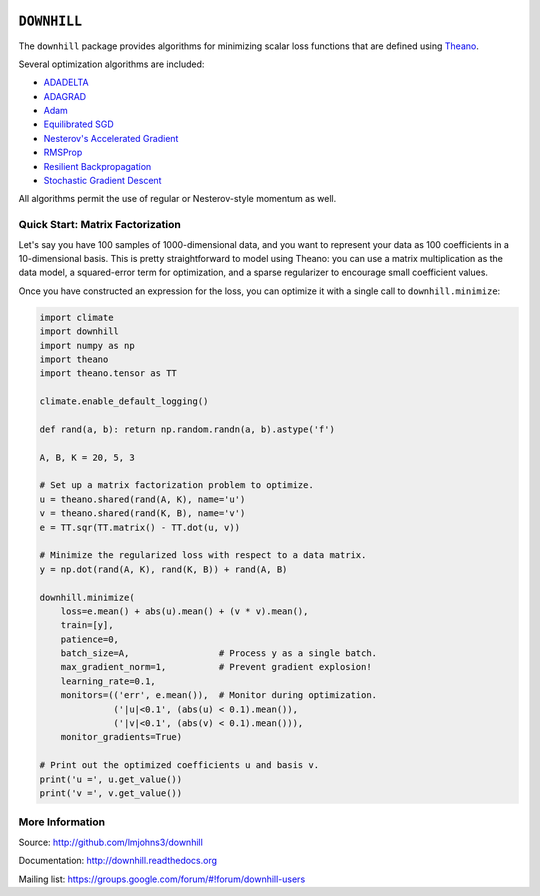 .. image:: https://travis-ci.org/lmjohns3/downhill.svg
.. image:: https://coveralls.io/repos/lmjohns3/downhill/badge.svg
   :target: https://coveralls.io/r/lmjohns3/downhill

============
``DOWNHILL``
============

The ``downhill`` package provides algorithms for minimizing scalar loss
functions that are defined using Theano_.

Several optimization algorithms are included:

- ADADELTA_
- ADAGRAD_
- Adam_
- `Equilibrated SGD`_
- `Nesterov's Accelerated Gradient`_
- RMSProp_
- `Resilient Backpropagation`_
- `Stochastic Gradient Descent`_

All algorithms permit the use of regular or Nesterov-style momentum as well.

.. _Theano: http://deeplearning.net/software/theano/

.. _Stochastic Gradient Descent: http://downhill.readthedocs.org/en/stable/generated/downhill.first_order.SGD.html
.. _Nesterov's Accelerated Gradient: http://downhill.readthedocs.org/en/stable/generated/downhill.first_order.NAG.html
.. _Resilient Backpropagation: http://downhill.readthedocs.org/en/stable/generated/downhill.adaptive.RProp.html
.. _ADAGRAD: http://downhill.readthedocs.org/en/stable/generated/downhill.adaptive.ADAGRAD.html
.. _RMSProp: http://downhill.readthedocs.org/en/stable/generated/downhill.adaptive.RMSProp.html
.. _ADADELTA: http://downhill.readthedocs.org/en/stable/generated/downhill.adaptive.ADADELTA.html
.. _Adam: http://downhill.readthedocs.org/en/stable/generated/downhill.adaptive.Adam.html
.. _Equilibrated SGD: http://downhill.readthedocs.org/en/stable/generated/downhill.adaptive.ESGD.html

Quick Start: Matrix Factorization
=================================

Let's say you have 100 samples of 1000-dimensional data, and you want to
represent your data as 100 coefficients in a 10-dimensional basis. This is
pretty straightforward to model using Theano: you can use a matrix
multiplication as the data model, a squared-error term for optimization, and a
sparse regularizer to encourage small coefficient values.

Once you have constructed an expression for the loss, you can optimize it with a
single call to ``downhill.minimize``:

.. code:: python

  import climate
  import downhill
  import numpy as np
  import theano
  import theano.tensor as TT

  climate.enable_default_logging()

  def rand(a, b): return np.random.randn(a, b).astype('f')

  A, B, K = 20, 5, 3

  # Set up a matrix factorization problem to optimize.
  u = theano.shared(rand(A, K), name='u')
  v = theano.shared(rand(K, B), name='v')
  e = TT.sqr(TT.matrix() - TT.dot(u, v))

  # Minimize the regularized loss with respect to a data matrix.
  y = np.dot(rand(A, K), rand(K, B)) + rand(A, B)

  downhill.minimize(
      loss=e.mean() + abs(u).mean() + (v * v).mean(),
      train=[y],
      patience=0,
      batch_size=A,                 # Process y as a single batch.
      max_gradient_norm=1,          # Prevent gradient explosion!
      learning_rate=0.1,
      monitors=(('err', e.mean()),  # Monitor during optimization.
                ('|u|<0.1', (abs(u) < 0.1).mean()),
                ('|v|<0.1', (abs(v) < 0.1).mean())),
      monitor_gradients=True)

  # Print out the optimized coefficients u and basis v.
  print('u =', u.get_value())
  print('v =', v.get_value())

More Information
================

Source: http://github.com/lmjohns3/downhill

Documentation: http://downhill.readthedocs.org

Mailing list: https://groups.google.com/forum/#!forum/downhill-users
